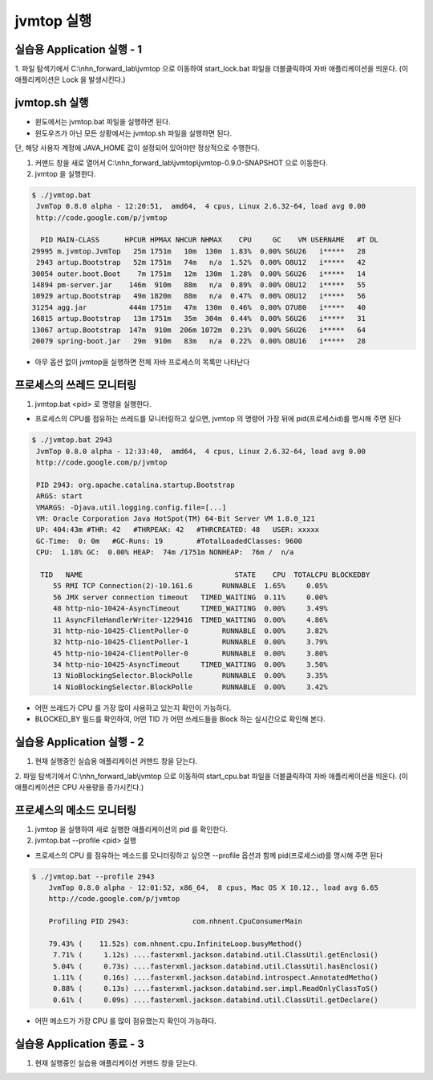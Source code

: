 ************
jvmtop 실행
************


실습용 Application 실행 - 1
==================================

1. 파일 탐색기에서 C:\\nhn_forward_lab\\jvmtop 으로 이동하여 start_lock.bat 파일을 더블클릭하여 자바 애플리케이션을 띄운다.
(이 애플리케이션은 Lock 을 발생시킨다.)


jvmtop.sh 실행
==================

* 윈도에서는 jvmtop.bat 파일을 실행하면 된다.
* 윈도우즈가 아닌 모든 상황에서는 jvmtop.sh 파일을 실행하면 된다.

단, 해당 사용자 계정에 JAVA_HOME 값이 설정되어 있어야만 정상적으로 수행한다.

1. 커맨드 창을 새로 열어서 C:\\nhn_forward_lab\\jvmtop\\jvmtop-0.9.0-SNAPSHOT 으로 이동한다.

2. jvmtop 을 실행한다.

.. code-block:: console

    $ ./jvmtop.bat
     JvmTop 0.8.0 alpha - 12:20:51,  amd64,  4 cpus, Linux 2.6.32-64, load avg 0.00
     http://code.google.com/p/jvmtop

      PID MAIN-CLASS      HPCUR HPMAX NHCUR NHMAX    CPU     GC    VM USERNAME   #T DL
    29995 m.jvmtop.JvmTop   25m 1751m   10m  130m  1.83%  0.00% S6U26   i*****   28
     2943 artup.Bootstrap   52m 1751m   74m   n/a  1.52%  0.00% O8U12   i*****   42
    30054 outer.boot.Boot    7m 1751m   12m  130m  1.28%  0.00% S6U26   i*****   14
    14894 pm-server.jar    146m  910m   88m   n/a  0.89%  0.00% O8U12   i*****   55
    10929 artup.Bootstrap   49m 1820m   88m   n/a  0.47%  0.00% O8U12   i*****   56
    31254 agg.jar          444m 1751m   47m  130m  0.46%  0.00% O7U80   i*****   40
    16815 artup.Bootstrap   13m 1751m   35m  304m  0.44%  0.00% S6U26   i*****   31
    13067 artup.Bootstrap  147m  910m  206m 1072m  0.23%  0.00% S6U26   i*****   64
    20079 spring-boot.jar   29m  910m   83m   n/a  0.22%  0.00% O8U16   i*****   28

* 아무 옵션 없이 jvmtop을 실행하면 전체 자바 프로세스의 목록만 나타난다

프로세스의 쓰레드 모니터링
======================================


1. jvmtop.bat <pid> 로 명령을 실행한다.

* 프로세스의 CPU를 점유하는 쓰레드를 모니터링하고 싶으면, jvmtop 의 명령어 가장 뒤에 pid(프로세스id)를 명시해 주면 된다

.. code-block:: console

    $ ./jvmtop.bat 2943
     JvmTop 0.8.0 alpha - 12:33:40,  amd64,  4 cpus, Linux 2.6.32-64, load avg 0.00
     http://code.google.com/p/jvmtop

     PID 2943: org.apache.catalina.startup.Bootstrap
     ARGS: start
     VMARGS: -Djava.util.logging.config.file=[...]
     VM: Oracle Corporation Java HotSpot(TM) 64-Bit Server VM 1.8.0_121
     UP: 404:43m #THR: 42   #THRPEAK: 42   #THRCREATED: 48   USER: xxxxx
     GC-Time:  0: 0m   #GC-Runs: 19        #TotalLoadedClasses: 9600
     CPU:  1.18% GC:  0.00% HEAP:  74m /1751m NONHEAP:  76m /  n/a

      TID   NAME                                    STATE    CPU  TOTALCPU BLOCKEDBY
         55 RMI TCP Connection(2)-10.161.6       RUNNABLE  1.65%     0.05%
         56 JMX server connection timeout   TIMED_WAITING  0.11%     0.00%
         48 http-nio-10424-AsyncTimeout     TIMED_WAITING  0.00%     3.49%
         11 AsyncFileHandlerWriter-1229416  TIMED_WAITING  0.00%     4.86%
         31 http-nio-10425-ClientPoller-0        RUNNABLE  0.00%     3.82%
         32 http-nio-10425-ClientPoller-1        RUNNABLE  0.00%     3.79%
         45 http-nio-10424-ClientPoller-0        RUNNABLE  0.00%     3.80%
         34 http-nio-10425-AsyncTimeout     TIMED_WAITING  0.00%     3.50%
         13 NioBlockingSelector.BlockPolle       RUNNABLE  0.00%     3.35%
         14 NioBlockingSelector.BlockPolle       RUNNABLE  0.00%     3.42%

* 어떤 쓰레드가 CPU 를 가장 많이 사용하고 있는지 확인이 가능하다.

* BLOCKED_BY 필드를 확인하여, 어떤 TID 가 어떤 쓰레드들을 Block 하는 실시간으로 확인해 본다.

실습용 Application 실행 - 2
==================================

1. 현재 실행중인 실습용 애플리케이션 커맨드 창을 닫는다.

2. 파일 탐색기에서 C:\\nhn_forward_lab\\jvmtop 으로 이동하여 start_cpu.bat 파일을 더블클릭하여 자바 애플리케이션을 띄운다.
(이 애플리케이션은 CPU 사용량을 증가시킨다.)

프로세스의 메소드 모니터링
======================================

1. jvmtop 을 실행하여 새로 실행한 애플리케이션의 pid 를 확인한다.

2. jvmtop.bat --profile <pid> 실행

* 프로세스의 CPU 를 점유하는 메소드를 모니터링하고 싶으면 --profile 옵션과 함께 pid(프로세스id)를 명시해 주면 된다

.. code-block:: console

    $ ./jvmtop.bat --profile 2943
        JvmTop 0.8.0 alpha - 12:01:52, x86_64,  8 cpus, Mac OS X 10.12., load avg 6.65
        http://code.google.com/p/jvmtop

        Profiling PID 2943:               com.nhnent.CpuConsumerMain

        79.43% (    11.52s) com.nhnent.cpu.InfiniteLoop.busyMethod()
         7.71% (     1.12s) ....fasterxml.jackson.databind.util.ClassUtil.getEnclosi()
         5.04% (     0.73s) ....fasterxml.jackson.databind.util.ClassUtil.hasEnclosi()
         1.11% (     0.16s) ....fasterxml.jackson.databind.introspect.AnnotatedMetho()
         0.88% (     0.13s) ....fasterxml.jackson.databind.ser.impl.ReadOnlyClassToS()
         0.61% (     0.09s) ....fasterxml.jackson.databind.util.ClassUtil.getDeclare()

* 어떤 메소드가 가장 CPU 를 많이 점유했는지 확인이 가능하다.

실습용 Application 종료 - 3
==================================

1. 현재 실행중인 실습용 애플리케이션 커맨드 창을 닫는다.